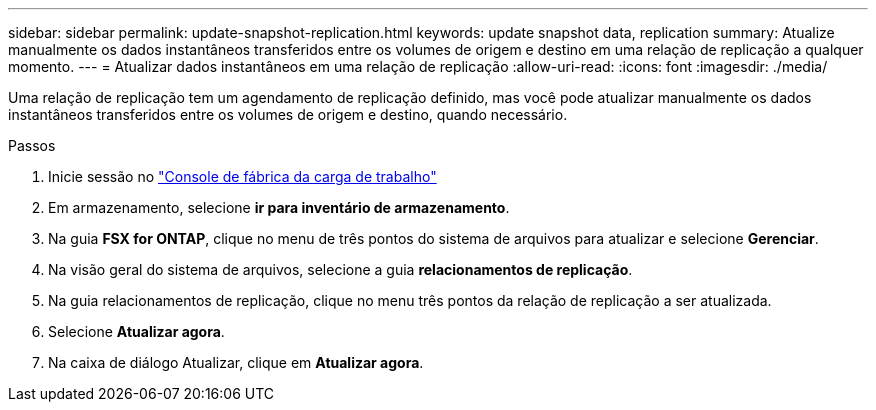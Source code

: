 ---
sidebar: sidebar 
permalink: update-snapshot-replication.html 
keywords: update snapshot data, replication 
summary: Atualize manualmente os dados instantâneos transferidos entre os volumes de origem e destino em uma relação de replicação a qualquer momento. 
---
= Atualizar dados instantâneos em uma relação de replicação
:allow-uri-read: 
:icons: font
:imagesdir: ./media/


[role="lead"]
Uma relação de replicação tem um agendamento de replicação definido, mas você pode atualizar manualmente os dados instantâneos transferidos entre os volumes de origem e destino, quando necessário.

.Passos
. Inicie sessão no link:https://console.workloads.netapp.com/["Console de fábrica da carga de trabalho"^]
. Em armazenamento, selecione *ir para inventário de armazenamento*.
. Na guia *FSX for ONTAP*, clique no menu de três pontos do sistema de arquivos para atualizar e selecione *Gerenciar*.
. Na visão geral do sistema de arquivos, selecione a guia *relacionamentos de replicação*.
. Na guia relacionamentos de replicação, clique no menu três pontos da relação de replicação a ser atualizada.
. Selecione *Atualizar agora*.
. Na caixa de diálogo Atualizar, clique em *Atualizar agora*.

